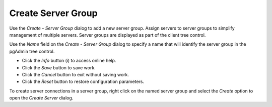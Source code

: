 .. _create_server_group:

*******************
Create Server Group
*******************

Use the *Create - Server Group* dialog to add a new server group. Assign servers to server groups to simplify management of multiple servers. Server groups are displayed as part of the client tree control.  

.. image:: images/create_server_group.png

Use the *Name* field on the *Create - Server Group* dialog to specify a name that will identify the server group in the pgAdmin tree control.

* Click the *Info* button (i) to access online help. 
* Click the *Save* button to save work.
* Click the *Cancel* button to exit without saving work.
* Click the *Reset* button to restore configuration parameters.

To create server connections in a server group, right click on the named server group and select the *Create* option to open the *Create Server* dialog.  

